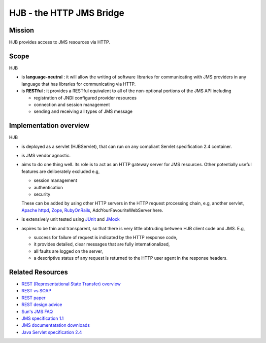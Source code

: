 =========================
HJB - the HTTP JMS Bridge
=========================

Mission
-------

HJB provides access to JMS resources via HTTP.

Scope
-----

HJB

* is **language-neutral** : it will allow the writing of software
  libraries for communicating with JMS providers in any language
  that has libraries for communicating via HTTP.

* is **RESTful** : it provides a RESTful equivalent to all of the
  non-optional portions of the JMS API including

  - registration of JNDI configured provider resources

  - connection and session management

  - sending and receiving all types of JMS message

Implementation overview
-----------------------

HJB

* is deployed as a servlet (HJBServlet), that can run on any compliant
  Servlet specification 2.4 container.

* is JMS vendor agnostic.

* aims to do one thing well. Its role is to act as an HTTP gateway
  server for JMS resources.  Other potentially useful features are
  deliberately excluded e.g,

  - session management
  - authentication
  - security 

  These can be added by using other HTTP servers in the HTTP request
  processing chain, e.g, another servlet, `Apache httpd`_, Zope_,
  RubyOnRails_, AddYourFavouriteWebServer here.

* is extensively unit tested using `JUnit <http://www.junit.org>`_
  and `JMock <http://www.jmock.org>`_

* aspires to be thin and transparent, so that there is very little
  obtruding between HJB client code and JMS. E.g,

  - success for failure of request is indicated by the HTTP response code,

  - it provides detailed, clear messages that are fully internationalized, 

  - all faults are logged on the server,

  - a descriptive status of any request is returned to the HTTP user agent in
    the response headers.


Related Resources
-----------------

* `REST (Representational State Transfer) overview <http://en.wikipedia.org/wiki/REST>`_
  
* `REST vs SOAP <http://www.prescod.net/rest/rest_vs_soap_overview>`_

* `REST paper
  <http://www.ics.uci.edu/~fielding/pubs/dissertation/rest_arch_style.htm>`_

* `REST design advice <http://www.prescod.net/rest/mistakes/>`_

* `Sun's JMS FAQ <http://java.sun.com/products/jms/faq.html>`_

* `JMS specification 1.1
  <http://java.sun.com/products/jms/docs.html>`_

* `JMS documentatation downloads
  <http://java.sun.com/products/jms/docs.html>`_

* `Java Servlet specification 2.4
  <http://java.sun.com/products/servlet/download.html#specs>`_

.. _`Apache httpd`: http://httpd.apache.org

.. _`Zope`: http://www.zope.org

.. _`RubyOnRails`: http://www.rubyonrails.org

